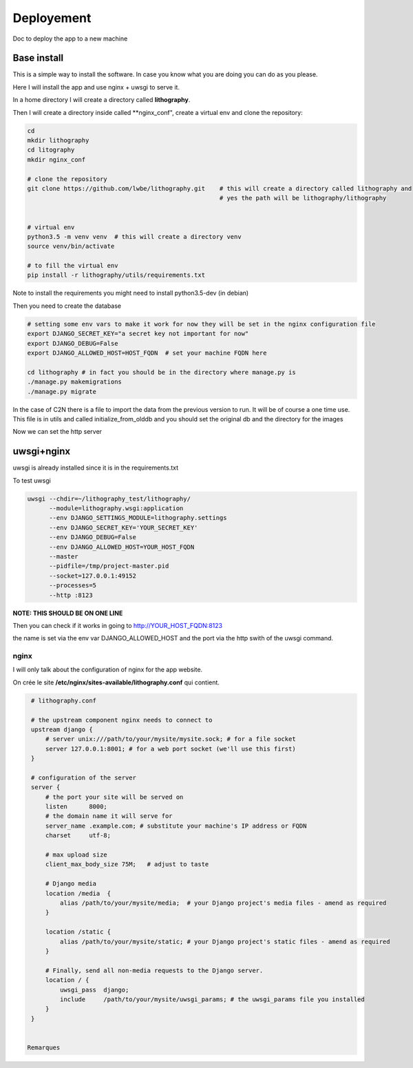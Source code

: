 ===========
Deployement
===========


Doc to deploy the app to a new machine

Base install
============
This is a simple way to install the software. In case you know what you are doing you can do as you please.

Here I will install the app and use nginx + uwsgi to serve it.

In a home directory I will create a directory called **lithography**.

Then I will create a directory inside called **nginx_conf", create a virtual env and clone the repository:

.. code-block:: bash

  cd
  mkdir lithography
  cd litography
  mkdir nginx_conf

  # clone the repository
  git clone https://github.com/lwbe/lithography.git    # this will create a directory called lithography and
                                                       # yes the path will be lithography/lithography


  # virtual env
  python3.5 -m venv venv  # this will create a directory venv
  source venv/bin/activate

  # to fill the virtual env
  pip install -r lithography/utils/requirements.txt

Note to install the requirements you might need to install python3.5-dev (in debian)

Then you need to create the database

.. code-block:: bash

   # setting some env vars to make it work for now they will be set in the nginx configuration file
   export DJANGO_SECRET_KEY="a secret key not important for now"
   export DJANGO_DEBUG=False
   export DJANGO_ALLOWED_HOST=HOST_FQDN  # set your machine FQDN here

   cd lithography # in fact you should be in the directory where manage.py is
   ./manage.py makemigrations
   ./manage.py migrate



In the case of C2N there is a file to import the data from the previous version to run. It will be of course a one time use. This file is in utils and called initialize_from_olddb and you should set the original db and the directory for the images

Now we can set the http server

uwsgi+nginx
===========

uwsgi is already installed since it is in the requirements.txt


To test uwsgi

.. code-block:: bash

    uwsgi --chdir=~/lithography_test/lithography/
          --module=lithography.wsgi:application
          --env DJANGO_SETTINGS_MODULE=lithography.settings
          --env DJANGO_SECRET_KEY='YOUR_SECRET_KEY'
          --env DJANGO_DEBUG=False
          --env DJANGO_ALLOWED_HOST=YOUR_HOST_FQDN
          --master
          --pidfile=/tmp/project-master.pid
          --socket=127.0.0.1:49152
          --processes=5
          --http :8123

**NOTE: THIS SHOULD BE ON  ONE LINE**

Then you can check if it works in going to http://YOUR_HOST_FQDN:8123

the name is set via the env var DJANGO_ALLOWED_HOST and the port via the http swith of the uwsgi command.


nginx
-----
I will only talk about the configuration of nginx for the app website.




On crée le site **/etc/nginx/sites-available/lithography.conf** qui contient.

.. code-block:: bash
		
  # lithography.conf

  # the upstream component nginx needs to connect to
  upstream django {
      # server unix:///path/to/your/mysite/mysite.sock; # for a file socket
      server 127.0.0.1:8001; # for a web port socket (we'll use this first)
  }

  # configuration of the server
  server {
      # the port your site will be served on
      listen      8000;
      # the domain name it will serve for
      server_name .example.com; # substitute your machine's IP address or FQDN
      charset     utf-8;

      # max upload size
      client_max_body_size 75M;   # adjust to taste

      # Django media
      location /media  {
          alias /path/to/your/mysite/media;  # your Django project's media files - amend as required
      }

      location /static {
          alias /path/to/your/mysite/static; # your Django project's static files - amend as required
      }

      # Finally, send all non-media requests to the Django server.
      location / {
          uwsgi_pass  django;
          include     /path/to/your/mysite/uwsgi_params; # the uwsgi_params file you installed
      }
  }
  

 Remarques
